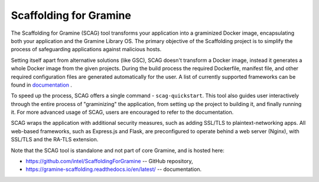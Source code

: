 Scaffolding for Gramine
=======================

The Scaffolding for Gramine (SCAG) tool transforms your application
into a graminized Docker image, encapsulating both your application and
the Gramine Library OS. The primary objective of the Scaffolding project
is to simplify the process of safeguarding applications against malicious
hosts.

Setting itself apart from alternative solutions (like GSC), SCAG doesn't
transform a Docker image, instead it generates a whole Docker image from
the given projects. During the build process the required Dockerfile,
manifest file, and other required configuration files are generated
automatically for the user. A list of currently supported frameworks
can be found in
`documentation <https://gramine-scaffolding.readthedocs.io/en/latest/manpages/scag-setup.html#cmdoption-scag-setup-framework>`__
.

To speed up the process, SCAG offers a single command - ``scag-quickstart``.
This tool also guides user interactively through the entire process of
"graminizing" the application, from setting up the project to building it,
and finally running it. For more advanced usage of SCAG, users are encouraged
to refer to the documentation.

SCAG wraps the application with additional security measures, such as adding
SSL/TLS to plaintext-networking apps. All web-based frameworks, such as
Express.js and Flask, are preconfigured to operate behind
a web server (Nginx), with SSL/TLS and the RA-TLS extension.

Note that the SCAG tool is standalone and not part of core Gramine, and is
hosted here:

- https://github.com/intel/ScaffoldingForGramine -- GitHub repository,
- https://gramine-scaffolding.readthedocs.io/en/latest/ -- documentation.
